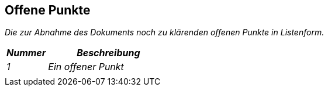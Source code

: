 // tag::inhalt[]


[[offene-punkte]]
== Offene Punkte

_Die zur Abnahme des Dokuments noch zu klärenden offenen Punkte in Listenform._

[[table-offene-punkte]]
[cols="1,3", options="header"]
|===
|*_Nummer_* |*_Beschreibung_*
|_1_ |_Ein offener Punkt_
| |
|===


// end::inhalt[]
